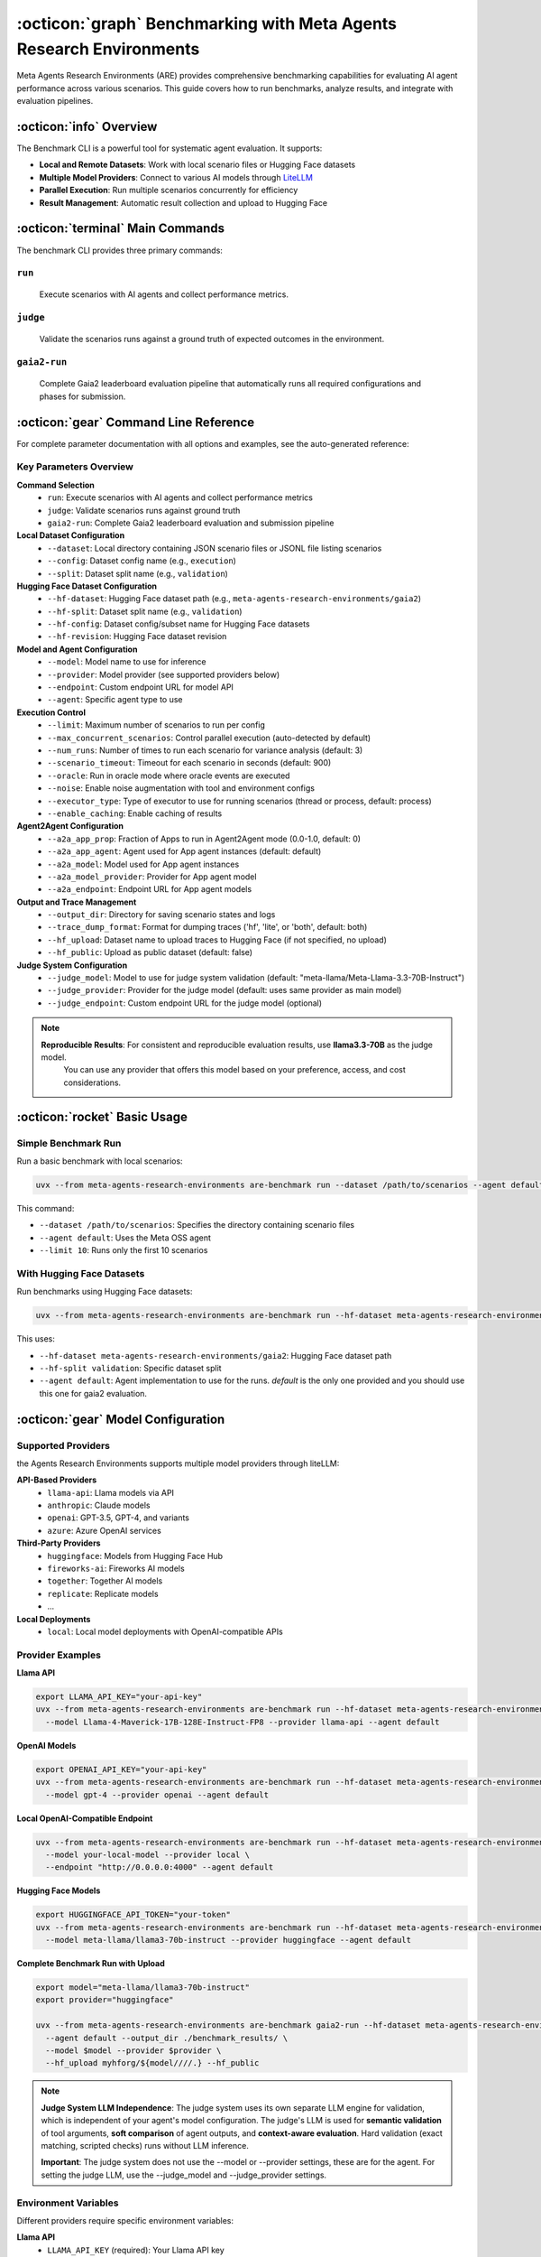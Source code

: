 ..
    Copyright (c) Meta Platforms, Inc. and affiliates.
    All rights reserved.
    
    This source code is licensed under the terms described in the LICENSE file in
    the root directory of this source tree.


:octicon:`graph` Benchmarking with Meta Agents Research Environments
====================================================================

Meta Agents Research Environments (ARE) provides comprehensive benchmarking capabilities for evaluating AI agent performance across various scenarios.
This guide covers how to run benchmarks, analyze results, and integrate with evaluation pipelines.

:octicon:`info` Overview
------------------------

The Benchmark CLI is a powerful tool for systematic agent evaluation. It supports:

* **Local and Remote Datasets**: Work with local scenario files or Hugging Face datasets
* **Multiple Model Providers**: Connect to various AI models through `LiteLLM <https://www.litellm.ai/>`_
* **Parallel Execution**: Run multiple scenarios concurrently for efficiency
* **Result Management**: Automatic result collection and upload to Hugging Face

:octicon:`terminal` Main Commands
---------------------------------

The benchmark CLI provides three primary commands:

``run``
~~~~~~~
   Execute scenarios with AI agents and collect performance metrics.

``judge``
~~~~~~~~~
   Validate the scenarios runs against a ground truth of expected outcomes in the environment.

``gaia2-run``
~~~~~~~~~~~~~
   Complete Gaia2 leaderboard evaluation pipeline that automatically runs all required configurations and phases for submission.

:octicon:`gear` Command Line Reference
--------------------------------------

For complete parameter documentation with all options and examples, see the auto-generated reference:

.. click:: are.simulation.benchmark.cli:main
   :prog: are-benchmark
   :nested: full

Key Parameters Overview
~~~~~~~~~~~~~~~~~~~~~~~

**Command Selection**
    * ``run``: Execute scenarios with AI agents and collect performance metrics
    * ``judge``: Validate scenarios runs against ground truth
    * ``gaia2-run``: Complete Gaia2 leaderboard evaluation and submission pipeline

**Local Dataset Configuration**
    * ``--dataset``: Local directory containing JSON scenario files or JSONL file listing scenarios
    * ``--config``: Dataset config name (e.g., ``execution``)
    * ``--split``: Dataset split name (e.g., ``validation``)

**Hugging Face Dataset Configuration**
    * ``--hf-dataset``: Hugging Face dataset path (e.g., ``meta-agents-research-environments/gaia2``)
    * ``--hf-split``: Dataset split name (e.g., ``validation``)
    * ``--hf-config``: Dataset config/subset name for Hugging Face datasets
    * ``--hf-revision``: Hugging Face dataset revision

**Model and Agent Configuration**
    * ``--model``: Model name to use for inference
    * ``--provider``: Model provider (see supported providers below)
    * ``--endpoint``: Custom endpoint URL for model API
    * ``--agent``: Specific agent type to use

**Execution Control**
    * ``--limit``: Maximum number of scenarios to run per config
    * ``--max_concurrent_scenarios``: Control parallel execution (auto-detected by default)
    * ``--num_runs``: Number of times to run each scenario for variance analysis (default: 3)
    * ``--scenario_timeout``: Timeout for each scenario in seconds (default: 900)
    * ``--oracle``: Run in oracle mode where oracle events are executed
    * ``--noise``: Enable noise augmentation with tool and environment configs
    * ``--executor_type``: Type of executor to use for running scenarios (thread or process, default: process)
    * ``--enable_caching``: Enable caching of results

**Agent2Agent Configuration**
    * ``--a2a_app_prop``: Fraction of Apps to run in Agent2Agent mode (0.0-1.0, default: 0)
    * ``--a2a_app_agent``: Agent used for App agent instances (default: default)
    * ``--a2a_model``: Model used for App agent instances
    * ``--a2a_model_provider``: Provider for App agent model
    * ``--a2a_endpoint``: Endpoint URL for App agent models

**Output and Trace Management**
    * ``--output_dir``: Directory for saving scenario states and logs
    * ``--trace_dump_format``: Format for dumping traces ('hf', 'lite', or 'both', default: both)
    * ``--hf_upload``: Dataset name to upload traces to Hugging Face (if not specified, no upload)
    * ``--hf_public``: Upload as public dataset (default: false)

**Judge System Configuration**
    * ``--judge_model``: Model to use for judge system validation (default: "meta-llama/Meta-Llama-3.3-70B-Instruct")
    * ``--judge_provider``: Provider for the judge model (default: uses same provider as main model)
    * ``--judge_endpoint``: Custom endpoint URL for the judge model (optional)

.. note::
   **Reproducible Results**: For consistent and reproducible evaluation results, use **llama3.3-70B** as the judge model.
    You can use any provider that offers this model based on your preference, access, and cost considerations.

:octicon:`rocket` Basic Usage
-----------------------------

Simple Benchmark Run
~~~~~~~~~~~~~~~~~~~~

Run a basic benchmark with local scenarios:

.. code-block:: bash

   uvx --from meta-agents-research-environments are-benchmark run --dataset /path/to/scenarios --agent default --limit 10

This command:

* ``--dataset /path/to/scenarios``: Specifies the directory containing scenario files
* ``--agent default``: Uses the Meta OSS agent
* ``--limit 10``: Runs only the first 10 scenarios

With Hugging Face Datasets
~~~~~~~~~~~~~~~~~~~~~~~~~~

Run benchmarks using Hugging Face datasets:

.. code-block:: bash

   uvx --from meta-agents-research-environments are-benchmark run --hf-dataset meta-agents-research-environments/gaia2 --hf-split validation --agent default

This uses:

* ``--hf-dataset meta-agents-research-environments/gaia2``: Hugging Face dataset path
* ``--hf-split validation``: Specific dataset split
* ``--agent default``: Agent implementation to use for the runs. `default` is the only one provided and you should use this one for gaia2 evaluation.

:octicon:`gear` Model Configuration
-----------------------------------

Supported Providers
~~~~~~~~~~~~~~~~~~~

the Agents Research Environments supports multiple model providers through liteLLM:

**API-Based Providers**
   * ``llama-api``: Llama models via API
   * ``anthropic``: Claude models
   * ``openai``: GPT-3.5, GPT-4, and variants
   * ``azure``: Azure OpenAI services

**Third-Party Providers**
   * ``huggingface``: Models from Hugging Face Hub
   * ``fireworks-ai``: Fireworks AI models
   * ``together``: Together AI models
   * ``replicate``: Replicate models
   * ...

**Local Deployments**
   * ``local``: Local model deployments with OpenAI-compatible APIs

Provider Examples
~~~~~~~~~~~~~~~~~

**Llama API**

.. code-block:: bash

   export LLAMA_API_KEY="your-api-key"
   uvx --from meta-agents-research-environments are-benchmark run --hf-dataset meta-agents-research-environments/gaia2 --hf-split validation \
     --model Llama-4-Maverick-17B-128E-Instruct-FP8 --provider llama-api --agent default

**OpenAI Models**

.. code-block:: bash

   export OPENAI_API_KEY="your-api-key"
   uvx --from meta-agents-research-environments are-benchmark run --hf-dataset meta-agents-research-environments/gaia2 --hf-split validation \
     --model gpt-4 --provider openai --agent default

**Local OpenAI-Compatible Endpoint**

.. code-block:: bash

   uvx --from meta-agents-research-environments are-benchmark run --hf-dataset meta-agents-research-environments/gaia2 --hf-split validation \
     --model your-local-model --provider local \
     --endpoint "http://0.0.0.0:4000" --agent default

**Hugging Face Models**

.. code-block:: bash

   export HUGGINGFACE_API_TOKEN="your-token"
   uvx --from meta-agents-research-environments are-benchmark run --hf-dataset meta-agents-research-environments/gaia2 --hf-split validation \
     --model meta-llama/llama3-70b-instruct --provider huggingface --agent default

**Complete Benchmark Run with Upload**

.. code-block:: bash

   export model="meta-llama/llama3-70b-instruct"
   export provider="huggingface"

   uvx --from meta-agents-research-environments are-benchmark gaia2-run --hf-dataset meta-agents-research-environments/gaia2 \
     --agent default --output_dir ./benchmark_results/ \
     --model $model --provider $provider \
     --hf_upload myhforg/${model////.} --hf_public


.. note::
   **Judge System LLM Independence**: The judge system uses its own separate LLM engine for validation, which is independent of your agent's model configuration. The judge's LLM is used for **semantic validation** of tool arguments, **soft comparison** of agent outputs, and **context-aware evaluation**. Hard validation (exact matching, scripted checks) runs without LLM inference.

   **Important**: The judge system does not use the --model or --provider settings, these are for the agent. For setting the judge LLM, use the --judge_model and --judge_provider settings.


Environment Variables
~~~~~~~~~~~~~~~~~~~~~

Different providers require specific environment variables:

**Llama API**
   * ``LLAMA_API_KEY`` (required): Your Llama API key
   * ``LLAMA_API_BASE`` (optional): Custom base URL, defaults to ``https://api.llama.com/compat/v1``

**OpenAI**
   * ``OPENAI_API_KEY`` (required): Your OpenAI API key

**Azure OpenAI**
   * ``AZURE_API_KEY`` (required): Your Azure OpenAI API key
   * ``AZURE_API_BASE`` (required): Your Azure OpenAI endpoint URL

**Anthropic**
   * ``ANTHROPIC_API_KEY`` (required): Your Anthropic API key

**Hugging Face**
   * ``HUGGINGFACE_API_TOKEN`` (required for private models): Your Hugging Face token

Provider-Specific Notes
~~~~~~~~~~~~~~~~~~~~~~~

**Llama API Configuration**
   The Llama API provider automatically configures the endpoint and authentication:

   * Uses OpenAI-compatible format internally
   * Requires ``LLAMA_API_KEY`` environment variable
   * Supports custom base URL via ``LLAMA_API_BASE``

   Get an API token at `Llama Developer <https://llama.developer.meta.com/>`


**Local Deployments**
   For local model deployments:

   * Use ``--provider local`` with ``--endpoint`` pointing to your server
   * Ensure your local server implements OpenAI-compatible API
   * Common local deployment tools: vLLM, text-generation-inference, Ollama

**Hugging Face Integration**
   Hugging Face provider supports:

   * Direct model loading from Hugging Face Hub
   * Private model access with authentication tokens
   * Various Hugging Face inference providers

Execution Control Options
~~~~~~~~~~~~~~~~~~~~~~~~~

**Concurrency Control**

.. code-block:: bash

   are-benchmark run -d /path/to/scenarios \
     --max_concurrent_scenarios 4 -a default

**Output Directory**

.. code-block:: bash

   are-benchmark run -d /path/to/scenarios \
     --output_dir ./benchmark_results -a default

**Scenario Limiting**

.. code-block:: bash

   are-benchmark run -d /path/to/scenarios \
     --limit 50 -a default

Result Management
~~~~~~~~~~~~~~~~~

**Save Results Locally**

.. code-block:: bash

   are-benchmark run --hf meta-agents-research-environments/gaia2 --hf-split validation \
     --output_dir ./benchmark_results -a default

**Upload to Hugging Face**

.. code-block:: bash

   are-benchmark gaia2-run --hf meta-agents-research-environments/gaia2 \
     --hf_upload my-org/gaia2-results -a default

**Public Dataset Upload**

.. code-block:: bash

   are-benchmark gaia2-run --hf meta-agents-research-environments/gaia2 \
     --hf_upload my-org/gaia2-results --hf_public -a default

:octicon:`workflow` Recommended Workflow
----------------------------------------

Development and Testing
~~~~~~~~~~~~~~~~~~~~~~~

1. **Validation Phase**

   Start with a small validation set to test your setup:

   .. code-block:: bash

      export LLAMA_API_KEY="your-api-key"
      are-benchmark run --hf meta-agents-research-environments/gaia2 --hf-split validation \
        --model Llama-3.1-70B-Instruct --provider llama-api \
        --agent default --limit 10 --output_dir ./validation_results

2. **Trace Analysis**

   Examine the generated traces in ``./validation_results`` to:

   * Verify agent behavior matches expectations
   * Check for errors or unexpected patterns
   * Validate scoring and evaluation metrics
   * Debug any issues before full evaluation

3. **Iterative Improvement**

   Based on validation results:

   * Adjust agent parameters
   * Modify scenario selection
   * Fine-tune model settings
   * Update evaluation criteria

Gaia2 Leaderboard Submission
~~~~~~~~~~~~~~~~~~~~~~~~~~~~

For detailed Gaia2 evaluation guidance, see :doc:`gaia2_evaluation`.


:octicon:`shield` Scenario Validation
-------------------------------------

Judge Mode
~~~~~~~~~~

Use judge mode to validate scenarios without running agents:

.. code-block:: bash

   are-benchmark judge -d /path/to/traces

:octicon:`package` Dataset Integration
--------------------------------------

Hugging Face Dataset Format
~~~~~~~~~~~~~~~~~~~~~~~~~~~

ARE works with `Hugging Face datasets <https://huggingface.co/docs/datasets/en/index>`_ that follow this structure:

.. code-block:: python

   {
       "scenario_id": "unique_identifier",
       "data": "json_serialized_scenario",
       "metadata": {
           "difficulty": "easy|medium|hard",
           "domain": "email|calendar|file_system",
           "tags": ["tag1", "tag2"]
       }
   }

Dataset Configuration
~~~~~~~~~~~~~~~~~~~~~

The benchmark supports multiple dataset configurations:
   * ``execution``: Multi-step planning and state-changing operations
   * ``search``: Information gathering and combination from multiple sources
   * ``adaptability``: Dynamic adaptation to environmental changes
   * ``time``: Temporal reasoning with precise timing constraints
   * ``ambiguity``: Recognition and handling of ambiguous or impossible tasks
   * ``mini``: A 160 scenarios subset of the above configurations

Dataset Splits
~~~~~~~~~~~~~~

Common dataset splits:

* ``validation``: Main evaluation and development set, include the ground truth to run the judge

Result Format
~~~~~~~~~~~~~

Benchmark results are automatically formatted for Hugging Face upload:

.. code-block:: python

   {
       "scenario_id": "scenario_001",
       "success": true,
       "execution_time": 45.2,
       "steps_taken": 12,
       "validation_score": 0.95,
       "agent_trace": [...],
       "model_info": {
           "model": "Llama-3.1-70B-Instruct",
           "provider": "llama-api"
       }
   }


:octicon:`rocket` Gaia2 Submission Command
------------------------------------------

The ``gaia2-run`` command provides a comprehensive evaluation pipeline specifically designed for Gaia2 leaderboard submissions. This command automates the complex multi-phase evaluation process required for complete Gaia2 assessment.

Key Features
~~~~~~~~~~~~

**Automated Multi-Phase Evaluation**
   The command automatically executes three distinct evaluation phases:

   * **Standard Phase**: Base agent performance across all capability configurations (execution, search, adaptability, time, ambiguity)
   * **Agent2Agent Phase**: Multi-agent collaboration scenarios on the mini configuration
   * **Noise Phase**: Robustness evaluation with environment perturbations and tool augmentation on the mini configuration

**Standardized Evaluation Parameters**
   * **3 runs per scenario**: Ensures proper variance analysis for leaderboard requirements
   * **Hugging Face format**: Traces automatically formatted for submission compatibility
   * **Comprehensive reporting**: Generates validation reports and performance summaries

Submission-Specific Parameters
~~~~~~~~~~~~~~~~~~~~~~~~~~~~~~

**Hugging Face Upload Configuration**
   * ``--hf_upload``: Dataset name for uploading consolidated results (required for submission)
   * ``--hf_public``: Upload as public dataset (default: false, making results private), you *can* submit to the leaderboard with private datasets.

**Example Usage**

.. code-block:: bash

   # Complete Gaia2 submission with public upload
   are-benchmark gaia2-run --hf meta-agents-research-environments/gaia2 \
     --model meta-llama/llama3-70b-instruct --provider huggingface \
     --agent default \
     --output_dir ./gaia2_submission \
     --hf_upload my-org/gaia2-llama3-70b-results \
     --hf_public

   # Validation run before full submission
   are-benchmark gaia2-run --hf meta-agents-research-environments/gaia2 \
     --split validation \
     --model your-model --provider your-provider \
     --agent default \
     --limit 20 \
     --output_dir ./gaia2_validation

For comprehensive Gaia2 evaluation guidance and submission process, see :doc:`gaia2_evaluation`.

:octicon:`graph` Variance Analysis
----------------------------------

The platform supports running each scenario multiple times to analyze performance variance and improve statistical confidence in results.

Multiple Runs Configuration
~~~~~~~~~~~~~~~~~~~~~~~~~~~

Use the ``--num_runs`` parameter to specify how many times each scenario should be executed:

.. code-block:: bash

   # Run each scenario 5 times for better variance analysis
   are-benchmark run --hf meta-agents-research-environments/gaia2 --hf-split validation \
     --model gpt-4 --provider openai -a default --num_runs 5

.. note::
   The ``gaia2-run`` command automatically sets ``--num_runs 3`` to meet leaderboard requirements for variance analysis.

Benefits of Multiple Runs
~~~~~~~~~~~~~~~~~~~~~~~~~

**Statistical Confidence**
   Multiple runs provide more reliable performance metrics by reducing the impact of random variations.

**Variance Analysis**
   Understand the consistency of your agent's performance across identical scenarios.

**Robust Evaluation**
   Identify scenarios where performance is highly variable vs. consistently good/bad.

Result Structure
~~~~~~~~~~~~~~~~

When using multiple runs, the system automatically:

* Creates unique trace files for each run: ``scenario_123_run_1_[config hash]_[timestamp].json``, ``scenario_123_run_2_[config hash]_timestamp.json``, etc.
* Groups results by base scenario ID for variance calculations
* Provides comprehensive statistics in the final report

Report Structure
~~~~~~~~~~~~~~~~

The benchmark results include detailed reports for each configuration and overall summary:

.. code-block:: text

   === Validation Report ===
   Model: gemini-2-5-pro
   Provider: unknown

   === Time ===
   - Scenarios: 10 unique (30 total runs)
   - Success rate: 20.0% ± 0.0% (STD: 0.0%)
   - Pass@3: 3 scenarios (30.0%)
   - Pass^3: 1 scenarios (10.0%)
   - Average run duration: 93.4s (STD: 47.4s)

   === Ambiguity ===
   - Scenarios: 10 unique (30 total runs)
   - Success rate: 10.0% ± 0.0% (STD: 0.0%)
   - Pass@3: 2 scenarios (20.0%)
   - Pass^3: 0 scenarios (0.0%)
   - Average run duration: 94.9s (STD: 62.3s)

   === Execution ===
   - Scenarios: 10 unique (30 total runs)
   - Success rate: 53.3% ± 6.7% (STD: 11.5%)
   - Pass@3: 6 scenarios (60.0%)
   - Pass^3: 4 scenarios (40.0%)
   - Average run duration: 124.0s (STD: 78.3s)

   === Adaptability ===
   - Scenarios: 10 unique (30 total runs)
   - Success rate: 20.0% ± 0.0% (STD: 0.0%)
   - Pass@3: 2 scenarios (20.0%)
   - Pass^3: 2 scenarios (20.0%)
   - Average run duration: 95.1s (STD: 47.4s)

   === Search ===
   - Scenarios: 10 unique (30 total runs)
   - Success rate: 56.7% ± 3.3% (STD: 5.8%)
   - Pass@3: 8 scenarios (80.0%)
   - Pass^3: 3 scenarios (30.0%)
   - Average run duration: 168.0s (STD: 91.5s)

   === Global Summary ===
   - Scenarios: 50 unique (150 total runs)
   - Macro success rate: 32.0% ± 1.2% (STD: 2.0%)
   - Micro success rate: 32.0% ± 1.2% (STD: 2.0%)
   - Pass@3: 21 scenarios (42.0%)
   - Pass^3: 10 scenarios (20.0%)
   - Average run duration: 115.1s (STD: 72.7s)
   - Job duration: 277.5 seconds

Understanding Report Metrics
~~~~~~~~~~~~~~~~~~~~~~~~~~~~

The validation reports provide comprehensive statistical analysis:

**Per Config Metrics**
    * **Success rate:**: Percentage of individual runs that succeeded (counts each run separately)
    * **Pass^k**: Percentage of scenarios that succeed in all k runs
    * **Pass@k**: Percentage of scenarios that succeed in at least 1 out of k runs
    * **Average run duration**: Average time taken per run

**Global Metrics**
    * **Macro success rate:**: Average of per-capability success rates
    * **Micro success rate**: Average of per-run success rates
    * **Job duration**: Total time taken for all runs

**Variance Analysis**
    * **STD**: Standard deviation of the metric across runs
    * **±**: Standard error (STD / sqrt(n) where n is the number of runs)


Results Caching
~~~~~~~~~~~~~~~

Meta Agents Research Environments includes a caching system that stores scenario execution results to avoid re-running identical scenarios with the same configuration.
When enabled with ``--enable_caching``, the system generates unique cache keys based on both the scenario content and runner configuration (model, provider, agent settings, etc.).
Results are stored as JSON files in ``~/.cache/are/simulation/scenario_results/`` by default, or in a custom location specified by the ``Meta Agents Research Environments_CACHE_DIR`` environment variable.

Next Steps
----------

With benchmarking knowledge:

* **Run Systematic Evaluations**: Use benchmarks for comprehensive agent testing
* **Contribute Results**: Share findings with the research community
* **Iterate and Improve**: Use results to enhance agent capabilities
* **Develop Custom Benchmarks**: Create domain-specific evaluation suites

Ready to create your own scenarios? Continue to :doc:`../tutorials/scenario_development` for detailed guidance on scenario creation.

